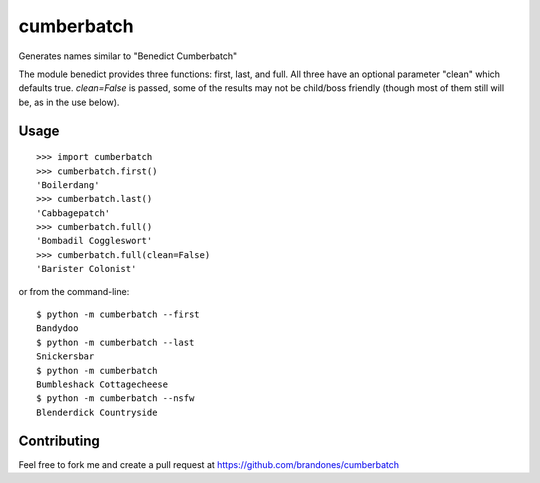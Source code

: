 cumberbatch
===========

Generates names similar to "Benedict Cumberbatch"

The module benedict provides three functions: first, last, and full.
All three have an optional parameter "clean" which defaults true.
`clean=False` is passed, some of the results may not be child/boss friendly
(though most of them still will be, as in the use below).

Usage
-----

::

    >>> import cumberbatch
    >>> cumberbatch.first()
    'Boilerdang'
    >>> cumberbatch.last()
    'Cabbagepatch'
    >>> cumberbatch.full()
    'Bombadil Coggleswort'
    >>> cumberbatch.full(clean=False)
    'Barister Colonist'

or from the command-line::

    $ python -m cumberbatch --first
    Bandydoo
    $ python -m cumberbatch --last
    Snickersbar
    $ python -m cumberbatch
    Bumbleshack Cottagecheese
    $ python -m cumberbatch --nsfw
    Blenderdick Countryside


Contributing
------------

Feel free to fork me and create a pull request at
https://github.com/brandones/cumberbatch


